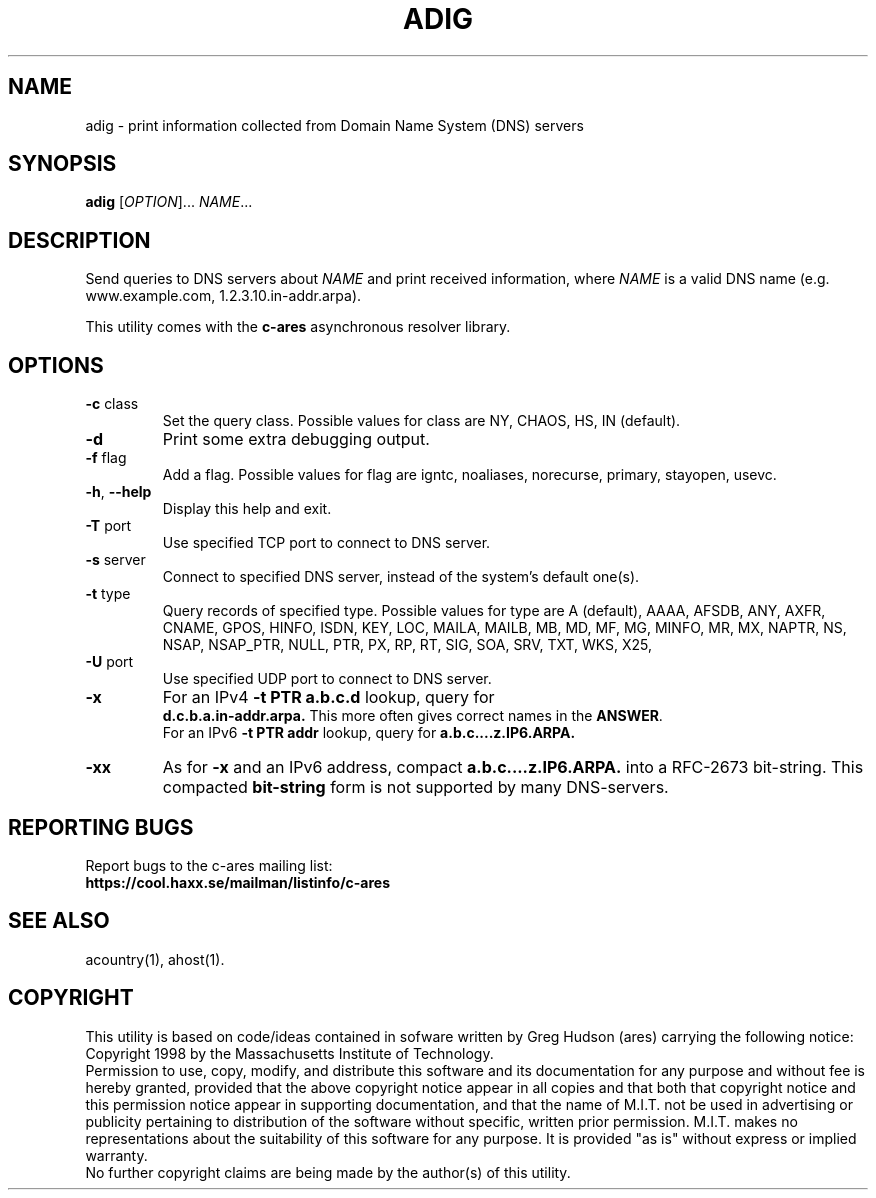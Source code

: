 .TH ADIG "1" "April 2011" "c-ares utilities"
.SH NAME
adig \- print information collected from Domain Name System (DNS) servers
.SH SYNOPSIS
.B adig
[\fIOPTION\fR]... \fINAME\fR...
.SH DESCRIPTION
.PP
.\" Add any additional description here
.PP
Send queries to DNS servers about \fINAME\fR and print received
information, where \fINAME\fR is a valid DNS name (e.g. www.example.com,
1.2.3.10.in-addr.arpa).
.PP
This utility comes with the \fBc\-ares\fR asynchronous resolver library.
.SH OPTIONS
.TP
\fB\-c\fR class
Set the query class.
Possible values for class are
NY, CHAOS, HS, IN (default).
.TP
\fB\-d\fR
Print some extra debugging output.
.TP
\fB\-f\fR flag
Add a flag.
Possible values for flag are
igntc, noaliases, norecurse, primary, stayopen, usevc.
.TP
\fB\-h\fR, \fB\-\-help\fR
Display this help and exit.
.TP
\fB\-T\fR port
Use specified TCP port to connect to DNS server.
.TP
\fB\-s\fR server
Connect to specified DNS server, instead of the system's default one(s).
.TP
\fB\-t\fR type
Query records of specified type.
Possible values for type are
A (default), AAAA, AFSDB, ANY, AXFR, CNAME, GPOS, HINFO, ISDN, KEY, LOC, MAILA,
MAILB, MB, MD, MF, MG, MINFO, MR, MX, NAPTR, NS, NSAP, NSAP_PTR, NULL,
PTR, PX, RP, RT, SIG, SOA, SRV, TXT, WKS, X25,
.TP
\fB\-U\fR port
Use specified UDP port to connect to DNS server.
.TP
\fB\-x\fR
For an IPv4 \fB-t PTR a.b.c.d\fR lookup, query for
.br
\fBd.c.b.a.in-addr.arpa.\fR
This more often gives correct names in the \fBANSWER\fR.
.br
For an IPv6 \fB-t PTR addr\fR lookup, query for \fBa.b.c....z.IP6.ARPA.\fR
.TP
\fB\-xx\fR
As for \fB-x\fR and an IPv6 address, compact \fBa.b.c....z.IP6.ARPA.\fR into a RFC-2673 bit-string.
This compacted \fBbit-string\fR form is not supported by many DNS-servers.

.SH "REPORTING BUGS"
Report bugs to the c-ares mailing list:
.br
\fBhttps://cool.haxx.se/mailman/listinfo/c-ares\fR
.SH "SEE ALSO"
.PP
acountry(1), ahost(1).
.SH COPYRIGHT
This utility is based on code/ideas contained in sofware written by Greg Hudson (ares)
carrying the following notice:
.br
Copyright 1998 by the Massachusetts Institute of Technology.
.br
Permission to use, copy, modify, and distribute this software and its
documentation for any purpose and without fee is hereby granted,
provided that the above copyright notice appear in all copies and that
both that copyright notice and this permission notice appear in
supporting documentation, and that the name of M.I.T. not be used in
advertising or publicity pertaining to distribution of the software
without specific, written prior permission. M.I.T. makes no
representations about the suitability of this software for any
purpose. It is provided "as is" without express or implied warranty.
.br
No further copyright claims are being made by the author(s) of this utility.
